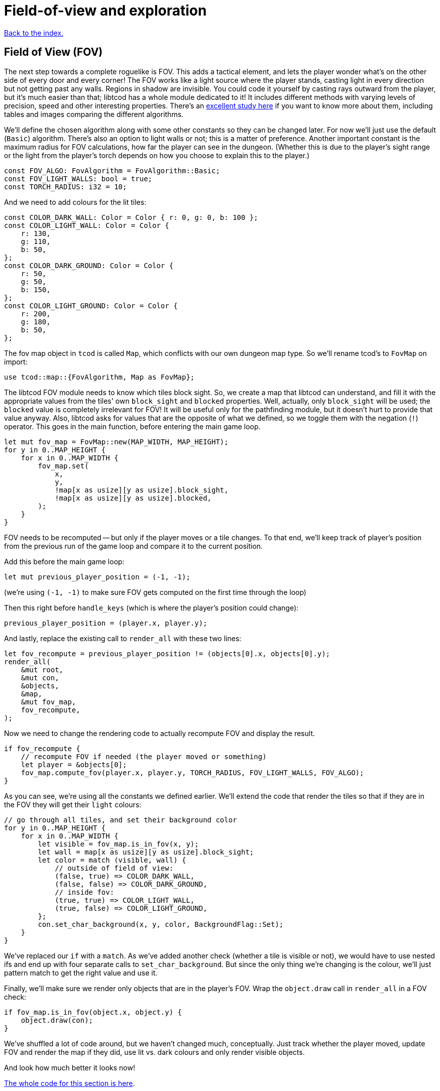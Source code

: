 = Field-of-view and exploration
:source-highlighter: pygments
ifdef::env-github[:outfilesuffix: .adoc]

:fov-study: http://www.roguebasin.com/index.php?title=Comparative_study_of_field_of_view_algorithms_for_2D_grid_based_worlds

<<index#,Back to the index.>>

== Field of View (FOV)

The next step towards a complete roguelike is FOV. This adds a
tactical element, and lets the player wonder what's on the other side
of every door and every corner! The FOV works like a light source
where the player stands, casting light in every direction but not
getting past any walls. Regions in shadow are invisible. You could
code it yourself by casting rays outward from the player, but it's
much easier than that; libtcod has a whole module dedicated to it! It
includes different methods with varying levels of precision, speed and
other interesting properties. There's an {fov-study}[excellent study
here] if you want to know more about them, including tables and images
comparing the different algorithms.

We'll define the chosen algorithm along with some other constants so
they can be changed later. For now we'll just use the default
(`Basic`) algorithm. There's also an option to light walls or not;
this is a matter of preference. Another important constant is the
maximum radius for FOV calculations, how far the player can see in the
dungeon. (Whether this is due to the player's sight range or the light
from the player's torch depends on how you choose to explain this to
the player.)

[source,rust]
----
const FOV_ALGO: FovAlgorithm = FovAlgorithm::Basic;
const FOV_LIGHT_WALLS: bool = true;
const TORCH_RADIUS: i32 = 10;
----

And we need to add colours for the lit tiles:

[source,rust]
----
const COLOR_DARK_WALL: Color = Color { r: 0, g: 0, b: 100 };
const COLOR_LIGHT_WALL: Color = Color {
    r: 130,
    g: 110,
    b: 50,
};
const COLOR_DARK_GROUND: Color = Color {
    r: 50,
    g: 50,
    b: 150,
};
const COLOR_LIGHT_GROUND: Color = Color {
    r: 200,
    g: 180,
    b: 50,
};
----

The fov map object in `tcod` is called `Map`, which conflicts with our
own dungeon map type. So we'll rename tcod's to `FovMap` on
import:

[source,rust]
----
use tcod::map::{FovAlgorithm, Map as FovMap};
----

The libtcod FOV module needs to know which tiles block sight. So, we
create a map that libtcod can understand, and fill it with
the appropriate values from the tiles' own `block_sight` and `blocked`
properties. Well, actually, only `block_sight` will be used; the `blocked`
value is completely irrelevant for FOV! It will be useful only for the
pathfinding module, but it doesn't hurt to provide that value anyway.
Also, libtcod asks for values that are the opposite of what we
defined, so we toggle them with the negation (`!`) operator. This goes in the
main function, before entering the main game loop.

[source,rust]
----
let mut fov_map = FovMap::new(MAP_WIDTH, MAP_HEIGHT);
for y in 0..MAP_HEIGHT {
    for x in 0..MAP_WIDTH {
        fov_map.set(
            x,
            y,
            !map[x as usize][y as usize].block_sight,
            !map[x as usize][y as usize].blocked,
        );
    }
}
----

FOV needs to be recomputed -- but only if the player moves or a tile
changes. To that end, we'll keep track of player's position from the
previous run of the game loop and compare it to the current position.

Add this before the main game loop:

[source,rust]
----
let mut previous_player_position = (-1, -1);
----

(we're using `(-1, -1)` to make sure FOV gets computed on the first
time through the loop)

Then this right before `handle_keys` (which is where the player's
position could change):

[source,rust]
----
previous_player_position = (player.x, player.y);
----

And lastly, replace the existing call to `render_all` with these two lines:

[source,rust]
----
let fov_recompute = previous_player_position != (objects[0].x, objects[0].y);
render_all(
    &mut root,
    &mut con,
    &objects,
    &map,
    &mut fov_map,
    fov_recompute,
);
----

Now we need to change the rendering code to actually recompute FOV and
display the result.

[source,rust]
----
if fov_recompute {
    // recompute FOV if needed (the player moved or something)
    let player = &objects[0];
    fov_map.compute_fov(player.x, player.y, TORCH_RADIUS, FOV_LIGHT_WALLS, FOV_ALGO);
}
----

As you can see, we're using all the constants we defined earlier.
We'll extend the code that render the tiles so that if they are in the FOV
they will get their `light` colours:

[source,rust]
----
// go through all tiles, and set their background color
for y in 0..MAP_HEIGHT {
    for x in 0..MAP_WIDTH {
        let visible = fov_map.is_in_fov(x, y);
        let wall = map[x as usize][y as usize].block_sight;
        let color = match (visible, wall) {
            // outside of field of view:
            (false, true) => COLOR_DARK_WALL,
            (false, false) => COLOR_DARK_GROUND,
            // inside fov:
            (true, true) => COLOR_LIGHT_WALL,
            (true, false) => COLOR_LIGHT_GROUND,
        };
        con.set_char_background(x, y, color, BackgroundFlag::Set);
    }
}
----

We've replaced our `if` with a `match`. As we've added another
check (whether a tile is visible or not), we would have to use nested
ifs and end up with four separate calls to `set_char_background`. But
since the only thing we're changing is the colour, we'll just pattern
match to get the right value and use it.

Finally, we'll make sure we render only objects that are in the
player's FOV. Wrap the `object.draw` call in `render_all` in a FOV
check:

[source,rust]
----
if fov_map.is_in_fov(object.x, object.y) {
    object.draw(con);
}
----

We've shuffled a lot of code around, but we haven't changed much,
conceptually. Just track whether the player moved, update FOV and
render the map if they did, use lit vs. dark colours and only render
visible objects.

And look how much better it looks now!

link:part-4a-fov.rs[The whole code for this section is here].

== Exploration

The last detail after FOV is exploration, a.k.a Fog of War. You made
it this far, so this will be a piece of cake! What, you may say, fog
of war can't possibly be the easiest thing to code in a roguelike!
Well, it is. Wait and see.

First, all tiles will store whether they're explored or not. They
start unexplored. Put this in the definition of the `Tile` struct:

[source,rust]
----
explored: bool,
----

And you need to update the `Tile::empty` and `Tile::wall` bodies:

[source,rust]
----
pub fn empty() -> Self {
    Tile {
        blocked: false,
        explored: false,
        block_sight: false,
    }
}

pub fn wall() -> Self {
    Tile {
        blocked: true,
        explored: false,
        block_sight: true,
    }
}
----

Now, in the `render_all` function, after the `(visible, wall)` match
make sure the visible tiles are explored and only render those that
are:

[source,rust]
----
let explored = &mut map[x as usize][y as usize].explored;
if visible {
    // since it's visible, explore it
    *explored = true;
}
if *explored {
    // show explored tiles only (any visible tile is explored already)
    con.set_char_background(x, y, color, BackgroundFlag::Set);
}
----

(we take a mutable reference to the `explored` field so we don't have
to write the full `map[x as usize][y as usize].explored` bit twice)

And finally, since we're now actually modifying the `map`, we'll need
to pass a _mutable_ reference to `render_all`.

And that's that! If you run the game now, you start in mostly black
space except for your immediate surroundings and the map fills in as
you explore.

NOTE: One might argue that that `render_all` should not actually
modify anything and that the FOV/exploration code belongs somewhere
else. They wouldn't necessarily be wrong. But let's just roll with it
for now.

Here's link:part-4b-exploration.rs[the complete code so far].

Continue to <<part-5-combat#,the next part>>.
